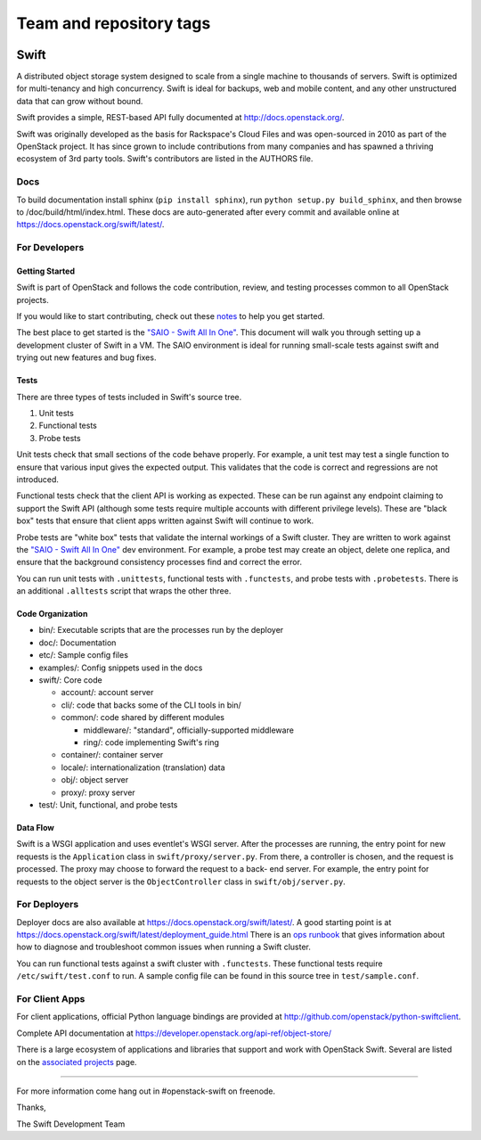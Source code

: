 ========================
Team and repository tags
========================

.. image:: https://governance.openstack.org/badges/swift.svg
    :target: https://governance.openstack.org/reference/tags/index.html

.. Change things from this point on

Swift
=====

A distributed object storage system designed to scale from a single
machine to thousands of servers. Swift is optimized for multi-tenancy
and high concurrency. Swift is ideal for backups, web and mobile
content, and any other unstructured data that can grow without bound.

Swift provides a simple, REST-based API fully documented at
http://docs.openstack.org/.

Swift was originally developed as the basis for Rackspace's Cloud Files
and was open-sourced in 2010 as part of the OpenStack project. It has
since grown to include contributions from many companies and has spawned
a thriving ecosystem of 3rd party tools. Swift's contributors are listed
in the AUTHORS file.

Docs
----

To build documentation install sphinx (``pip install sphinx``), run
``python setup.py build_sphinx``, and then browse to
/doc/build/html/index.html. These docs are auto-generated after every
commit and available online at
https://docs.openstack.org/swift/latest/.

For Developers
--------------

Getting Started
~~~~~~~~~~~~~~~

Swift is part of OpenStack and follows the code contribution, review, and
testing processes common to all OpenStack projects.

If you would like to start contributing, check out these
`notes <CONTRIBUTING.rst>`__ to help you get started.

The best place to get started is the
`"SAIO - Swift All In One" <https://docs.openstack.org/swift/latest/development_saio.html>`__.
This document will walk you through setting up a development cluster of
Swift in a VM. The SAIO environment is ideal for running small-scale
tests against swift and trying out new features and bug fixes.

Tests
~~~~~

There are three types of tests included in Swift's source tree.

#. Unit tests
#. Functional tests
#. Probe tests

Unit tests check that small sections of the code behave properly. For example,
a unit test may test a single function to ensure that various input gives the
expected output. This validates that the code is correct and regressions are
not introduced.

Functional tests check that the client API is working as expected. These can
be run against any endpoint claiming to support the Swift API (although some
tests require multiple accounts with different privilege levels). These are
"black box" tests that ensure that client apps written against Swift will
continue to work.

Probe tests are "white box" tests that validate the internal workings of a
Swift cluster. They are written to work against the
`"SAIO - Swift All In One" <https://docs.openstack.org/swift/latest/development_saio.html>`__
dev environment. For example, a probe test may create an object, delete one
replica, and ensure that the background consistency processes find and correct
the error.

You can run unit tests with ``.unittests``, functional tests with
``.functests``, and probe tests with ``.probetests``. There is an
additional ``.alltests`` script that wraps the other three.

Code Organization
~~~~~~~~~~~~~~~~~

-  bin/: Executable scripts that are the processes run by the deployer
-  doc/: Documentation
-  etc/: Sample config files
-  examples/: Config snippets used in the docs
-  swift/: Core code

   -  account/: account server
   -  cli/: code that backs some of the CLI tools in bin/
   -  common/: code shared by different modules

      -  middleware/: "standard", officially-supported middleware
      -  ring/: code implementing Swift's ring

   -  container/: container server
   -  locale/: internationalization (translation) data
   -  obj/: object server
   -  proxy/: proxy server

-  test/: Unit, functional, and probe tests

Data Flow
~~~~~~~~~

Swift is a WSGI application and uses eventlet's WSGI server. After the
processes are running, the entry point for new requests is the
``Application`` class in ``swift/proxy/server.py``. From there, a
controller is chosen, and the request is processed. The proxy may choose
to forward the request to a back- end server. For example, the entry
point for requests to the object server is the ``ObjectController``
class in ``swift/obj/server.py``.

For Deployers
-------------

Deployer docs are also available at
https://docs.openstack.org/swift/latest/. A good starting point is at
https://docs.openstack.org/swift/latest/deployment_guide.html
There is an `ops runbook <https://docs.openstack.org/swift/latest/ops_runbook/index.html>`__
that gives information about how to diagnose and troubleshoot common issues
when running a Swift cluster.

You can run functional tests against a swift cluster with
``.functests``. These functional tests require ``/etc/swift/test.conf``
to run. A sample config file can be found in this source tree in
``test/sample.conf``.

For Client Apps
---------------

For client applications, official Python language bindings are provided
at http://github.com/openstack/python-swiftclient.

Complete API documentation at
https://developer.openstack.org/api-ref/object-store/

There is a large ecosystem of applications and libraries that support and
work with OpenStack Swift. Several are listed on the
`associated projects <https://docs.openstack.org/swift/latest/associated_projects.html>`__
page.

--------------

For more information come hang out in #openstack-swift on freenode.

Thanks,

The Swift Development Team

